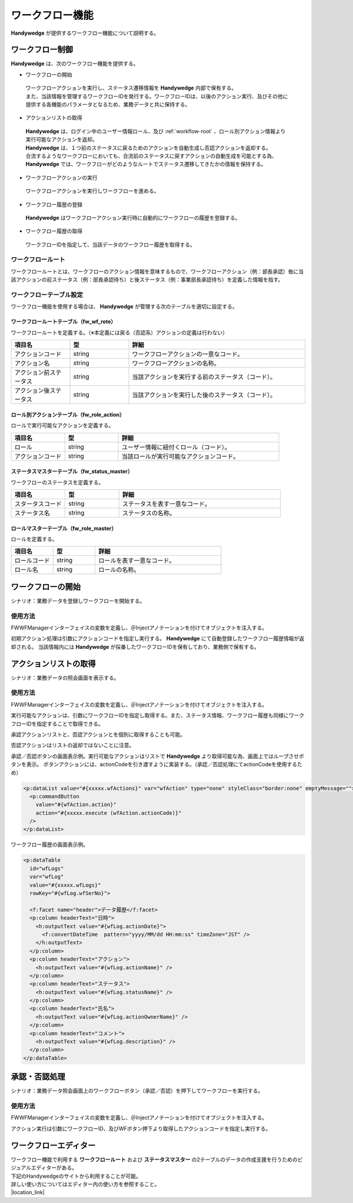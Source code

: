 ワークフロー機能
====================
.. index::
    single: 前ステータス
    single: 後ステータス
    single: ワークフロールートテーブル
    single: ロール別アクションテーブル

**Handywedge** が提供するワークフロー機能について説明する。

--------------------
ワークフロー制御
--------------------
**Handywedge** は、次のワークフロー機能を提供する。

* ワークフローの開始

 | ワークフローアクションを実行し、ステータス遷移情報を **Handywedge** 内部で保有する。

 | また、当該情報を管理するワークフローIDを発行する。ワークフローIDは、以後のアクション実行、及びその他に提供する各機能のパラメータとなるため、業務データと共に保持する。

* アクションリストの取得

 | **Handywedge** は、ログイン中のユーザー情報ロール、及び :ref:`workflow-root` 、ロール別アクション情報より実行可能なアクションを返却。

 | **Handywedge** は、１つ前のステータスに戻るためのアクションを自動生成し否認アクションを返却する。

 | 合流するようなワークフローにおいても、合流前のステータスに戻すアクションの自動生成を可能とする為、 **Handywedge** では、ワークフローがどのようなルートでステータス遷移してきたかの情報を保持する。

* ワークフローアクションの実行

 | ワークフローアクションを実行しワークフローを進める。

* ワークフロー履歴の登録

 | **Handywedge** はワークフローアクション実行時に自動的にワークフローの履歴を登録する。

* ワークフロー履歴の取得

 | ワークフローIDを指定して、当該データのワークフロー履歴を取得する。


.. _workflow-root:

ワークフロールート
-----------------------
ワークフロールートとは、ワークフローのアクション情報を意味するもので、ワークフローアクション（例：部長承認）毎に当該アクションの前ステータス（例：部長承認待ち）と後ステータス（例：事業部長承認待ち）を定義した情報を指す。

.. actdiag::

    actdiag {

                   起票 -> 部長承認待ち;
                   部長承認待ち -> 部長承認 ;
                   部長承認 -> 事業部長承認待ち;
                   事業部長承認待ち -> 事業部長承認;

        lane 担当者 {
                            起票;
                            部長承認待ち  [shape = circle, textcolor = red];
        }

        lane 部長 {
                            部長承認 [color = gold];
                            事業部長承認待ち  [shape = circle, textcolor = red];
        }

        lane 事業部長 {
                            事業部長承認;
        }
    }



ワークフローテーブル設定
-------------------------------
ワークフロー機能を使用する場合は、 **Handywedge** が管理する次のテーブルを適切に設定する。

ワークフロールートテーブル（fw_wf_rote）
~~~~~~~~~~~~~~~~~~~~~~~~~~~~~~~~~~~~~~~~~~~~~~~~~~
ワークフロールートを定義する。（※本定義には戻る（否認系）アクションの定義は行わない）

.. csv-table::
   :widths: 20 20 60
   :header: "項目名", "型", "詳細"

   "アクションコード", "string", "ワークフローアクションの一意なコード。"
   "アクション名", "string", "ワークフローアクションの名称。"
   "アクション前ステータス", "string", "当該アクションを実行する前のステータス（コード）。"
   "アクション後ステータス", "string", "当該アクションを実行した後のステータス（コード）。"


ロール別アクションテーブル（fw_role_action）
~~~~~~~~~~~~~~~~~~~~~~~~~~~~~~~~~~~~~~~~~~~~~~~~~~~~~~~~~~~~~~~
ロールで実行可能なアクションを定義する。

.. csv-table::
   :widths: 20 20 60
   :header: "項目名", "型", "詳細"

   "ロール", "string", "ユーザー情報に紐付くロール（コード）。"
   "アクションコード", "string", "当該ロールが実行可能なアクションコード。"


ステータスマスターテーブル（fw_status_master）
~~~~~~~~~~~~~~~~~~~~~~~~~~~~~~~~~~~~~~~~~~~~~~~~~~~
ワークフローのステータスを定義する。

.. csv-table::
   :widths: 20 20 60
   :header: "項目名", "型", "詳細"

   "スタータスコード", "string", "ステータスを表す一意なコード。"
   "ステータス名", "string", "ステータスの名称。"


ロールマスターテーブル（fw_role_master）
~~~~~~~~~~~~~~~~~~~~~~~~~~~~~~~~~~~~~~~~~~~
ロールを定義する。

.. csv-table::
   :widths: 20 20 60
   :header: "項目名", "型", "詳細"

   "ロールコード", "string", "ロールを表す一意なコード。"
   "ロール名", "string", "ロールの名称。"


------------------------
 ワークフローの開始
------------------------
シナリオ：業務データを登録しワークフローを開始する。

.. seqdiag::
   :name: seq-wf-init-action

   seqdiag {
      span_height = 10;
              ユーザー; 登録画面; 業務プログラム; WFエンジン; 業務データベース; FWデータベース;

              ユーザー -> 登録画面 [label="「登録」ボタン押下"];
              登録画面  -> 業務プログラム [label="「登録」処理呼び出し"];
              業務プログラム -> WFエンジン [label="WF初期アクション実行"];
      WFエンジン => FWデータベース [label="実行可否判定"];
      WFエンジン  -> WFエンジン [label="ワークフローID発行"];
      WFエンジン => FWデータベース [label="WF情報登録"];
              業務プログラム <-- WFエンジン  [label="WF履歴、ワークフローID"];
              業務プログラム => 業務データベース[label="業務データ登録"];
              登録画面  <-- 業務プログラム;
              ユーザー <-- 登録画面;

              ユーザー [shape=actor]
              登録画面 [color=pink]
              業務プログラム [color=pink]
      WFエンジン [color=palegreen]
              業務データベース [color=pink]
      FWデータベース [color=palegreen]
   }



使用方法
-------------
FWWFManagerインターフェイスの変数を定義し、＠Injectアノテーションを付けてオブジェクトを注入する。

.. code-block:: java
    :emphasize-lines: 2

    @Inject
    private FWWFManager wfManager;


初期アクション処理は引数にアクションコードを指定し実行する。 **Handywedge** にて自動登録したワークフロー履歴情報が返却される。
当該情報内には **Handywedge** が採番したワークフローIDを保有しており、業務側で保有する。

.. code-block:: java
    :emphasize-lines: 6

    // ■WF処理：ワークフロー処理（アクション）の実行
    //   初期アクション実行
    //   WFアクションの実行メソッドである#doInitAction()の引数には、アクションコードを指定する
    //   #doInitAction()の返り値はWFエンジンにて登録した履歴オブジェクト（FWWFLog）を返却。
    //   当該オブジェクト内に採番したWFIDがあり、業務側で保有すること。
    FWWFLog wfLog = wfManager.doInitAction(actionCode);

    // 業務データ登録
    Data data = new Data();
    data.setSubject(subject);
    data.setBody(body);
    data.setWfId(wfLog.getWfId()); // 業務データにワークフローIDを保有する
    daoService.insert(data);


-------------------------
アクションリストの取得
-------------------------
シナリオ：業務データの照会画面を表示する。

.. seqdiag::
   :name: seq-wf-action-list

   seqdiag {
      span_height = 20;
              ユーザー; 詳細画面; 業務プログラム; WFエンジン; 業務データベース; FWデータベース;

              ユーザー -> 業務プログラム [label="「詳細画面」表示要求"];
              業務プログラム  -> 業務データベース [label="業務データ取得"];
              業務プログラム -> WFエンジン [label="実行可能アクション取得"];
      WFエンジン => FWデータベース [label="承認系アクション取得"];
              業務プログラム <-- WFエンジン  [label="実行可能なアクションリスト"];
              業務プログラム -> WFエンジン [label="ワークフロー履歴取得"];
      WFエンジン => FWデータベース [label="ワークフロー履歴取得"];
              業務プログラム <-- WFエンジン[label="ワークフロー履歴のリスト"];
              業務プログラム -> 詳細画面 [label="詳細画面生成"];
              詳細画面 -> ユーザー [label="詳細画面表示"];

              ユーザー [shape=actor]
              詳細画面 [color=pink]
              業務プログラム [color=pink]
      WFエンジン [color=palegreen]
              業務データベース [color=pink]
      FWデータベース [color=palegreen]
   }


使用方法
------------
FWWFManagerインターフェイスの変数を定義し、＠Injectアノテーションを付けてオブジェクトを注入する。

.. code-block:: java
    :emphasize-lines: 2

    @Inject
    private FWWFManager wfManager;


実行可能なアクションは、引数にワークフローIDを指定し取得する。また、ステータス情報、ワークフロー履歴も同様にワークフローIDを指定することで取得できる。

.. code-block:: java
    :emphasize-lines: 3, 7, 11

    // ■WF処理：文書ステータスの取得
    // 文書のステータス情報をWFエンジンより取得
    status = wfManager.getStatus(data.getWfId());

    // ■WF処理：対象文書の履歴リストの取得
    // 業務データに保有しているWFIDを引数に履歴リストを取得する
    wfLogs = wfManager.getWFLogs(data.getWfId());

    // ■WF処理：実行可能なアクションの取得
    // 業務データに保有しているWFIDを引数に実行可能なアクションリスト（承認系＋否認）を取得する
    wfActions = wfManager.getActions(data.getWfId());


承認アクションリストと、否認アクションとを個別に取得することも可能。

.. code-block:: java
    :emphasize-lines: 2

    //実行可能な承認アクションリスト（否認アクションを含まない）のみを取得する場合
    wfActions = wfManager.getGoActions(data.getWfId());


否認アクションはリストの返却ではないことに注意。

.. code-block:: java
    :emphasize-lines: 2

    //実行可能な否認アクションを取得する場合
    wfAction = wfManager.getRollBackAction(data.getWfId());


承認／否認ボタンの画面表示例。実行可能なアクションはリストで **Handywedge** より取得可能な為、画面上ではループさせボタンを表示。
ボタンアクションには、actionCodeを引き渡すように実装する。（承認／否認処理にてactionCodeを使用するため）

.. code-block:: html

    <p:dataList value="#{xxxxx.wfActions}" var="wfAction" type="none" styleClass="border:none" emptyMessage="">
      <p:commandButton
        value="#{wfAction.action}"
        action="#{xxxxx.execute (wfAction.actionCode)}"
      />
    </p:dataList>
 

ワークフロー履歴の画面表示例。

.. code-block:: html

    <p:dataTable
      id="wfLogs"
      var="wfLog"
      value="#{xxxxx.wfLogs}"
      rowKey="#{wfLog.wfSerNo}">

      <f:facet name="header">データ履歴</f:facet>
      <p:column headerText="日時">
        <h:outputText value="#{wfLog.actionDate}">
          <f:convertDateTime  pattern="yyyy/MM/dd HH:mm:ss" timeZone="JST" />
        </h:outputText>
      </p:column>
      <p:column headerText="アクション">
        <h:outputText value="#{wfLog.actionName}" />
      </p:column>
      <p:column headerText="ステータス">
        <h:outputText value="#{wfLog.statusName}" />
      </p:column>
      <p:column headerText="氏名">
        <h:outputText value="#{wfLog.actionOwnerName}" />
      </p:column>
      <p:column headerText="コメント">
        <h:outputText value="#{wfLog.description}" />
      </p:column>
    </p:dataTable>


-----------------
承認・否認処理
-----------------
シナリオ：業務データ照会画面上のワークフローボタン（承認／否認）を押下してワークフローを実行する。

.. seqdiag::
   :name: seq-wf-do-action

   seqdiag {
      span_height = 20;
              ユーザー; 詳細画面; 業務プログラム; WFエンジン; 業務データベース; FWデータベース;

              ユーザー -> 詳細画面 [label=" 「承認／否認」ボタン押下"];
              詳細画面 -> 業務プログラム [label="承認否認処理呼出し"];
              業務プログラム -> WFエンジン [label="対象アクション実行可否判定"];
      WFエンジン => FWデータベース [label="実行可否判定"];
              業務プログラム <-- WFエンジン;
              業務プログラム -> WFエンジン [label="ワークフローアクション実行"];
      WFエンジン => FWデータベース [label="ワークフロー履歴情報登録"];
              業務プログラム <-- WFエンジン[label="ワークフロー履歴"];
              業務プログラム => 業務データベース [label="詳細画面生成"];
              詳細画面 <-- 業務プログラム;
              ユーザー <-- 詳細画面;

              ユーザー [shape=actor]
              詳細画面 [color=pink]
              業務プログラム [color=pink]
      WFエンジン [color=palegreen]
              業務データベース [color=pink]
      FWデータベース [color=palegreen]
   }


使用方法
------------
FWWFManagerインターフェイスの変数を定義し、＠Injectアノテーションを付けてオブジェクトを注入する。

.. code-block:: java
    :emphasize-lines: 2

    @Inject
    private FWWFManager wfManager;


アクション実行は引数にワークフローID、及びWFボタン押下より取得したアクションコードを指定し実行する。

.. code-block:: java
    :emphasize-lines: 4, 8

    // ■WF処理：指定アクションの実行判定
    // 業務データに保有しているWFID、及びWFボタン押下により取得したアクションIDを引数に実行判定を行う
    // 実行不可の場合、FWWFExceptionがthrowされる
    FWWFAction wfAction = wfManager.checkAction(data.getWfId(), actionCode);

    // ■WF処理：指定アクションの実行
    // WFアクションを実行し（WFエンジン内に保有しているステータスを進める）、またWF履歴を書き込みます
    FWWFLog wfLog = wfManager.doAction(wfAction);

    // 業務処理更新処理
    // ・・・

----------------------
ワークフローエディター
----------------------
| ワークフロー機能で利用する **ワークフロールート** および **ステータスマスター** の2テーブルのデータの作成支援を行うためのビジュアルエディターがある。
| 下記のHandywedgeのサイトから利用することが可能。
| 詳しい使い方についてはエディター内の使い方を参照すること。
| |location_link|

.. |location_link| raw:: html

   <a href="/wfeditor/wf-editor.html" target="_blank">ワークフローエディター</a>
